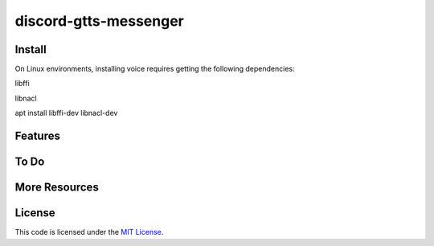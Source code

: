 discord-gtts-messenger
========================
Install
-------
On Linux environments, installing voice requires getting the following dependencies:

libffi

libnacl

apt install libffi-dev libnacl-dev

Features
--------


To Do
-----


More Resources
--------------


License
-------

This code is licensed under the `MIT License`_.

.. _`MIT License`: LICENSE
